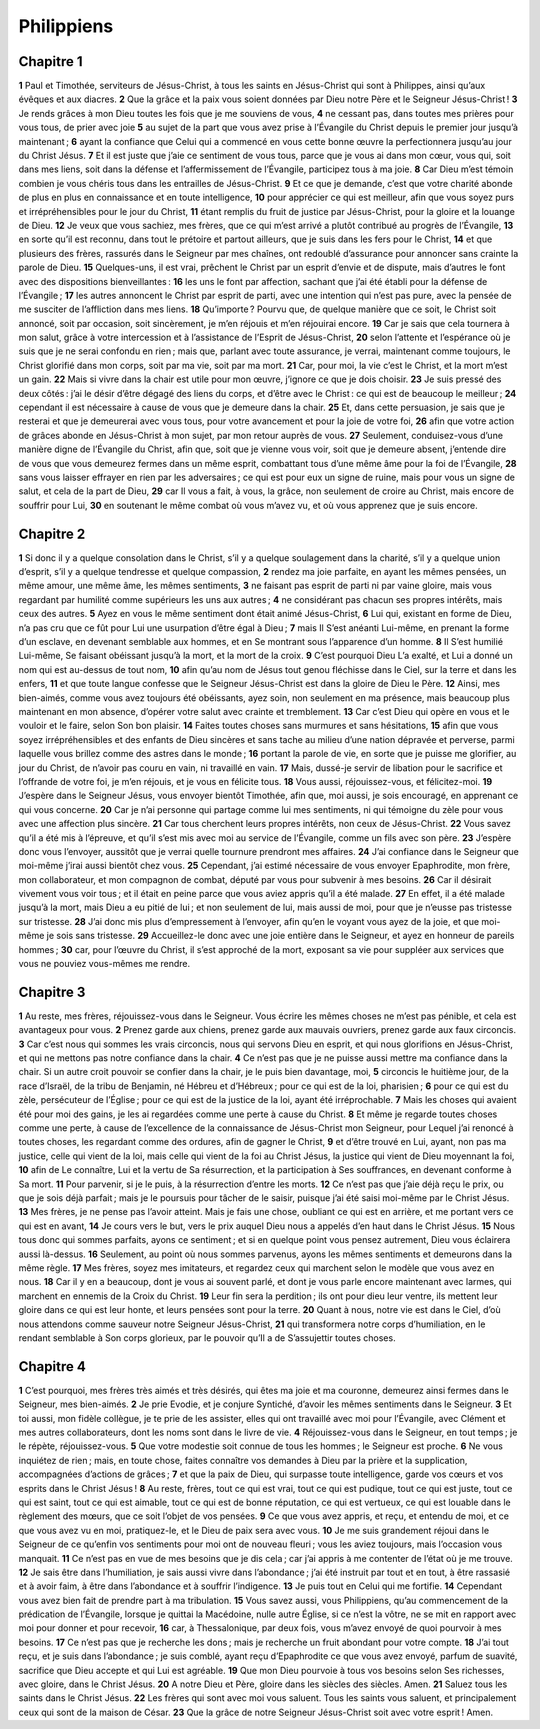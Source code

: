 Philippiens
===========

Chapitre 1
----------

**1** Paul et Timothée, serviteurs de Jésus-Christ, à tous les saints en Jésus-Christ qui sont à Philippes, ainsi qu’aux évêques et aux diacres.
**2** Que la grâce et la paix vous soient données par Dieu notre Père et le Seigneur Jésus-Christ !
**3** Je rends grâces à mon Dieu toutes les fois que je me souviens de vous,
**4** ne cessant pas, dans toutes mes prières pour vous tous, de prier avec joie
**5** au sujet de la part que vous avez prise à l’Évangile du Christ depuis le premier jour jusqu’à maintenant ;
**6** ayant la confiance que Celui qui a commencé en vous cette bonne œuvre la perfectionnera jusqu’au jour du Christ Jésus.
**7** Et il est juste que j’aie ce sentiment de vous tous, parce que je vous ai dans mon cœur, vous qui, soit dans mes liens, soit dans la défense et l’affermissement de l’Évangile, participez tous à ma joie.
**8** Car Dieu m’est témoin combien je vous chéris tous dans les entrailles de Jésus-Christ.
**9** Et ce que je demande, c’est que votre charité abonde de plus en plus en connaissance et en toute intelligence,
**10** pour apprécier ce qui est meilleur, afin que vous soyez purs et irrépréhensibles pour le jour du Christ,
**11** étant remplis du fruit de justice par Jésus-Christ, pour la gloire et la louange de Dieu.
**12** Je veux que vous sachiez, mes frères, que ce qui m’est arrivé a plutôt contribué au progrès de l’Évangile,
**13** en sorte qu’il est reconnu, dans tout le prétoire et partout ailleurs, que je suis dans les fers pour le Christ,
**14** et que plusieurs des frères, rassurés dans le Seigneur par mes chaînes, ont redoublé d’assurance pour annoncer sans crainte la parole de Dieu.
**15** Quelques-uns, il est vrai, prêchent le Christ par un esprit d’envie et de dispute, mais d’autres le font avec des dispositions bienveillantes :
**16** les uns le font par affection, sachant que j’ai été établi pour la défense de l’Évangile ;
**17** les autres annoncent le Christ par esprit de parti, avec une intention qui n’est pas pure, avec la pensée de me susciter de l’affliction dans mes liens.
**18** Qu’importe ? Pourvu que, de quelque manière que ce soit, le Christ soit annoncé, soit par occasion, soit sincèrement, je m’en réjouis et m’en réjouirai encore.
**19** Car je sais que cela tournera à mon salut, grâce à votre intercession et à l’assistance de l’Esprit de Jésus-Christ,
**20** selon l’attente et l’espérance où je suis que je ne serai confondu en rien ; mais que, parlant avec toute assurance, je verrai, maintenant comme toujours, le Christ glorifié dans mon corps, soit par ma vie, soit par ma mort.
**21** Car, pour moi, la vie c’est le Christ, et la mort m’est un gain.
**22** Mais si vivre dans la chair est utile pour mon œuvre, j’ignore ce que je dois choisir.
**23** Je suis pressé des deux côtés : j’ai le désir d’être dégagé des liens du corps, et d’être avec le Christ : ce qui est de beaucoup le meilleur ;
**24** cependant il est nécessaire à cause de vous que je demeure dans la chair.
**25** Et, dans cette persuasion, je sais que je resterai et que je demeurerai avec vous tous, pour votre avancement et pour la joie de votre foi,
**26** afin que votre action de grâces abonde en Jésus-Christ à mon sujet, par mon retour auprès de vous.
**27** Seulement, conduisez-vous d’une manière digne de l’Évangile du Christ, afin que, soit que je vienne vous voir, soit que je demeure absent, j’entende dire de vous que vous demeurez fermes dans un même esprit, combattant tous d’une même âme pour la foi de l’Évangile,
**28** sans vous laisser effrayer en rien par les adversaires ; ce qui est pour eux un signe de ruine, mais pour vous un signe de salut, et cela de la part de Dieu,
**29** car Il vous a fait, à vous, la grâce, non seulement de croire au Christ, mais encore de souffrir pour Lui,
**30** en soutenant le même combat où vous m’avez vu, et où vous apprenez que je suis encore.

Chapitre 2
----------

**1** Si donc il y a quelque consolation dans le Christ, s’il y a quelque soulagement dans la charité, s’il y a quelque union d’esprit, s’il y a quelque tendresse et quelque compassion,
**2** rendez ma joie parfaite, en ayant les mêmes pensées, un même amour, une même âme, les mêmes sentiments,
**3** ne faisant pas esprit de parti ni par vaine gloire, mais vous regardant par humilité comme supérieurs les uns aux autres ;
**4** ne considérant pas chacun ses propres intérêts, mais ceux des autres.
**5** Ayez en vous le même sentiment dont était animé Jésus-Christ,
**6** Lui qui, existant en forme de Dieu, n’a pas cru que ce fût pour Lui une usurpation d’être égal à Dieu ;
**7** mais Il S’est anéanti Lui-même, en prenant la forme d’un esclave, en devenant semblable aux hommes, et en Se montrant sous l’apparence d’un homme.
**8** Il S’est humilié Lui-même, Se faisant obéissant jusqu’à la mort, et la mort de la croix.
**9** C’est pourquoi Dieu L’a exalté, et Lui a donné un nom qui est au-dessus de tout nom,
**10** afin qu’au nom de Jésus tout genou fléchisse dans le Ciel, sur la terre et dans les enfers,
**11** et que toute langue confesse que le Seigneur Jésus-Christ est dans la gloire de Dieu le Père.
**12** Ainsi, mes bien-aimés, comme vous avez toujours été obéissants, ayez soin, non seulement en ma présence, mais beaucoup plus maintenant en mon absence, d’opérer votre salut avec crainte et tremblement.
**13** Car c’est Dieu qui opère en vous et le vouloir et le faire, selon Son bon plaisir.
**14** Faites toutes choses sans murmures et sans hésitations,
**15** afin que vous soyez irrépréhensibles et des enfants de Dieu sincères et sans tache au milieu d’une nation dépravée et perverse, parmi laquelle vous brillez comme des astres dans le monde ;
**16** portant la parole de vie, en sorte que je puisse me glorifier, au jour du Christ, de n’avoir pas couru en vain, ni travaillé en vain.
**17** Mais, dussé-je servir de libation pour le sacrifice et l’offrande de votre foi, je m’en réjouis, et je vous en félicite tous.
**18** Vous aussi, réjouissez-vous, et félicitez-moi.
**19** J’espère dans le Seigneur Jésus, vous envoyer bientôt Timothée, afin que, moi aussi, je sois encouragé, en apprenant ce qui vous concerne.
**20** Car je n’ai personne qui partage comme lui mes sentiments, ni qui témoigne du zèle pour vous avec une affection plus sincère.
**21** Car tous cherchent leurs propres intérêts, non ceux de Jésus-Christ.
**22** Vous savez qu’il a été mis à l’épreuve, et qu’il s’est mis avec moi au service de l’Évangile, comme un fils avec son père.
**23** J’espère donc vous l’envoyer, aussitôt que je verrai quelle tournure prendront mes affaires.
**24** J’ai confiance dans le Seigneur que moi-même j’irai aussi bientôt chez vous.
**25** Cependant, j’ai estimé nécessaire de vous envoyer Epaphrodite, mon frère, mon collaborateur, et mon compagnon de combat, député par vous pour subvenir à mes besoins.
**26** Car il désirait vivement vous voir tous ; et il était en peine parce que vous aviez appris qu’il a été malade.
**27** En effet, il a été malade jusqu’à la mort, mais Dieu a eu pitié de lui ; et non seulement de lui, mais aussi de moi, pour que je n’eusse pas tristesse sur tristesse.
**28** J’ai donc mis plus d’empressement à l’envoyer, afin qu’en le voyant vous ayez de la joie, et que moi-même je sois sans tristesse.
**29** Accueillez-le donc avec une joie entière dans le Seigneur, et ayez en honneur de pareils hommes ;
**30** car, pour l’œuvre du Christ, il s’est approché de la mort, exposant sa vie pour suppléer aux services que vous ne pouviez vous-mêmes me rendre.

Chapitre 3
----------

**1** Au reste, mes frères, réjouissez-vous dans le Seigneur. Vous écrire les mêmes choses ne m’est pas pénible, et cela est avantageux pour vous.
**2** Prenez garde aux chiens, prenez garde aux mauvais ouvriers, prenez garde aux faux circoncis.
**3** Car c’est nous qui sommes les vrais circoncis, nous qui servons Dieu en esprit, et qui nous glorifions en Jésus-Christ, et qui ne mettons pas notre confiance dans la chair.
**4** Ce n’est pas que je ne puisse aussi mettre ma confiance dans la chair. Si un autre croit pouvoir se confier dans la chair, je le puis bien davantage, moi,
**5** circoncis le huitième jour, de la race d’Israël, de la tribu de Benjamin, né Hébreu et d’Hébreux ; pour ce qui est de la loi, pharisien ;
**6** pour ce qui est du zèle, persécuteur de l’Église ; pour ce qui est de la justice de la loi, ayant été irréprochable.
**7** Mais les choses qui avaient été pour moi des gains, je les ai regardées comme une perte à cause du Christ.
**8** Et même je regarde toutes choses comme une perte, à cause de l’excellence de la connaissance de Jésus-Christ mon Seigneur, pour Lequel j’ai renoncé à toutes choses, les regardant comme des ordures, afin de gagner le Christ,
**9** et d’être trouvé en Lui, ayant, non pas ma justice, celle qui vient de la loi, mais celle qui vient de la foi au Christ Jésus, la justice qui vient de Dieu moyennant la foi,
**10** afin de Le connaître, Lui et la vertu de Sa résurrection, et la participation à Ses souffrances, en devenant conforme à Sa mort.
**11** Pour parvenir, si je le puis, à la résurrection d’entre les morts.
**12** Ce n’est pas que j’aie déjà reçu le prix, ou que je sois déjà parfait ; mais je le poursuis pour tâcher de le saisir, puisque j’ai été saisi moi-même par le Christ Jésus.
**13** Mes frères, je ne pense pas l’avoir atteint. Mais je fais une chose, oubliant ce qui est en arrière, et me portant vers ce qui est en avant,
**14** Je cours vers le but, vers le prix auquel Dieu nous a appelés d’en haut dans le Christ Jésus.
**15** Nous tous donc qui sommes parfaits, ayons ce sentiment ; et si en quelque point vous pensez autrement, Dieu vous éclairera aussi là-dessus.
**16** Seulement, au point où nous sommes parvenus, ayons les mêmes sentiments et demeurons dans la même règle.
**17** Mes frères, soyez mes imitateurs, et regardez ceux qui marchent selon le modèle que vous avez en nous.
**18** Car il y en a beaucoup, dont je vous ai souvent parlé, et dont je vous parle encore maintenant avec larmes, qui marchent en ennemis de la Croix du Christ.
**19** Leur fin sera la perdition ; ils ont pour dieu leur ventre, ils mettent leur gloire dans ce qui est leur honte, et leurs pensées sont pour la terre.
**20** Quant à nous, notre vie est dans le Ciel, d’où nous attendons comme sauveur notre Seigneur Jésus-Christ,
**21** qui transformera notre corps d’humiliation, en le rendant semblable à Son corps glorieux, par le pouvoir qu’Il a de S’assujettir toutes choses.

Chapitre 4
----------

**1** C’est pourquoi, mes frères très aimés et très désirés, qui êtes ma joie et ma couronne, demeurez ainsi fermes dans le Seigneur, mes bien-aimés.
**2** Je prie Evodie, et je conjure Syntiché, d’avoir les mêmes sentiments dans le Seigneur.
**3** Et toi aussi, mon fidèle collègue, je te prie de les assister, elles qui ont travaillé avec moi pour l’Évangile, avec Clément et mes autres collaborateurs, dont les noms sont dans le livre de vie.
**4** Réjouissez-vous dans le Seigneur, en tout temps ; je le répète, réjouissez-vous.
**5** Que votre modestie soit connue de tous les hommes ; le Seigneur est proche.
**6** Ne vous inquiétez de rien ; mais, en toute chose, faites connaître vos demandes à Dieu par la prière et la supplication, accompagnées d’actions de grâces ;
**7** et que la paix de Dieu, qui surpasse toute intelligence, garde vos cœurs et vos esprits dans le Christ Jésus !
**8** Au reste, frères, tout ce qui est vrai, tout ce qui est pudique, tout ce qui est juste, tout ce qui est saint, tout ce qui est aimable, tout ce qui est de bonne réputation, ce qui est vertueux, ce qui est louable dans le règlement des mœurs, que ce soit l’objet de vos pensées.
**9** Ce que vous avez appris, et reçu, et entendu de moi, et ce que vous avez vu en moi, pratiquez-le, et le Dieu de paix sera avec vous.
**10** Je me suis grandement réjoui dans le Seigneur de ce qu’enfin vos sentiments pour moi ont de nouveau fleuri ; vous les aviez toujours, mais l’occasion vous manquait.
**11** Ce n’est pas en vue de mes besoins que je dis cela ; car j’ai appris à me contenter de l’état où je me trouve.
**12** Je sais être dans l’humiliation, je sais aussi vivre dans l’abondance ; j’ai été instruit par tout et en tout, à être rassasié et à avoir faim, à être dans l’abondance et à souffrir l’indigence.
**13** Je puis tout en Celui qui me fortifie.
**14** Cependant vous avez bien fait de prendre part à ma tribulation.
**15** Vous savez aussi, vous Philippiens, qu’au commencement de la prédication de l’Évangile, lorsque je quittai la Macédoine, nulle autre Église, si ce n’est la vôtre, ne se mit en rapport avec moi pour donner et pour recevoir,
**16** car, à Thessalonique, par deux fois, vous m’avez envoyé de quoi pourvoir à mes besoins.
**17** Ce n’est pas que je recherche les dons ; mais je recherche un fruit abondant pour votre compte.
**18** J’ai tout reçu, et je suis dans l’abondance ; je suis comblé, ayant reçu d’Epaphrodite ce que vous avez envoyé, parfum de suavité, sacrifice que Dieu accepte et qui Lui est agréable.
**19** Que mon Dieu pourvoie à tous vos besoins selon Ses richesses, avec gloire, dans le Christ Jésus.
**20** A notre Dieu et Père, gloire dans les siècles des siècles. Amen.
**21** Saluez tous les saints dans le Christ Jésus.
**22** Les frères qui sont avec moi vous saluent. Tous les saints vous saluent, et principalement ceux qui sont de la maison de César.
**23** Que la grâce de notre Seigneur Jésus-Christ soit avec votre esprit ! Amen.
